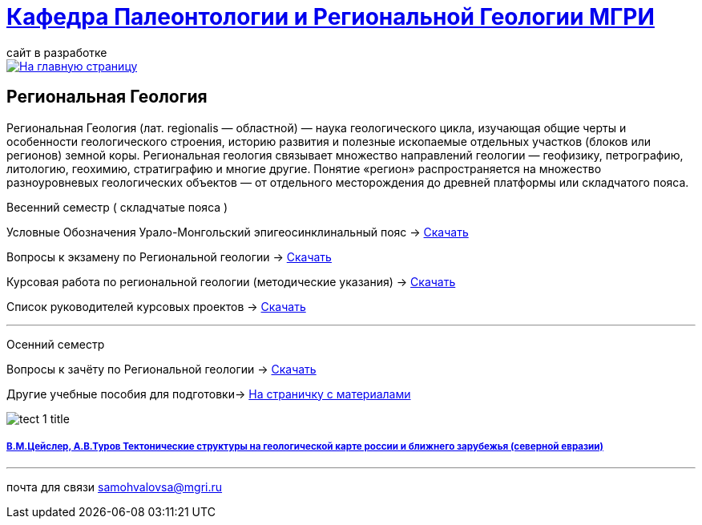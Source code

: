 = https://mgri-university.github.io/reggeo/index.html[Кафедра Палеонтологии и Региональной Геологии МГРИ]
сайт в разработке 
:imagesdir: images

[link=https://mgri-university.github.io/reggeo/index.html]
image::emb2010.jpg[На главную страницу] 
== Региональная Геология
Региональная Геология (лат. regionalis — областной) — наука геологического цикла, изучающая общие черты и особенности геологического строения, историю развития и полезные ископаемые отдельных участков (блоков или регионов) земной коры. Региональная геология связывает множество направлений геологии — геофизику, петрографию, литологию, геохимию, стратиграфию и многие другие. Понятие «регион» распространяется на множество разноуровневых геологических объектов — от отдельного месторождения до древней платформы или складчатого пояса. 
****
Весенний семестр ( складчатые пояса )
****

Условные Обозначения
Урало-Монгольский эпигеосинклинальный пояс -> https://mgri-university.github.io/reggeo/images/UO/UMP.doc[Скачать]

Вопросы к экзамену по Региональной геологии -> https://mgri-university.github.io/reggeo/images/vopros_reggeo_ekz.docx[Скачать]

Курсовая работа по региональной геологии
(методические указания) -> https://mgri-university.github.io/reggeo/images/kursovaya_reggeo_met.doc[Скачать]

Список руководителей курсовых проектов -> https://mgri-university.github.io/reggeo/images/kurs-reggeo-rukovodstvo.pdf[Скачать]

''''
****
Осенний семестр
****
****

Вопросы к зачёту по Региональной геологии -> https://mgri-university.github.io/reggeo/images/reggeo_zachet.doc[Скачать]

Другие учебные пособия для подготовки-> https://mgri-university.github.io/reggeo/posobia.html[На страничку с материалами]
****
image::tect-1-title.jpg[]
===== https://mgri-university.github.io/reggeo/images/geokniga-tektonicheskie-struktury.pdf[В.М.Цейслер, А.В.Туров Тектонические структуры на геологической карте россии и ближнего зарубежья (северной евразии)]

''''

почта для связи samohvalovsa@mgri.ru